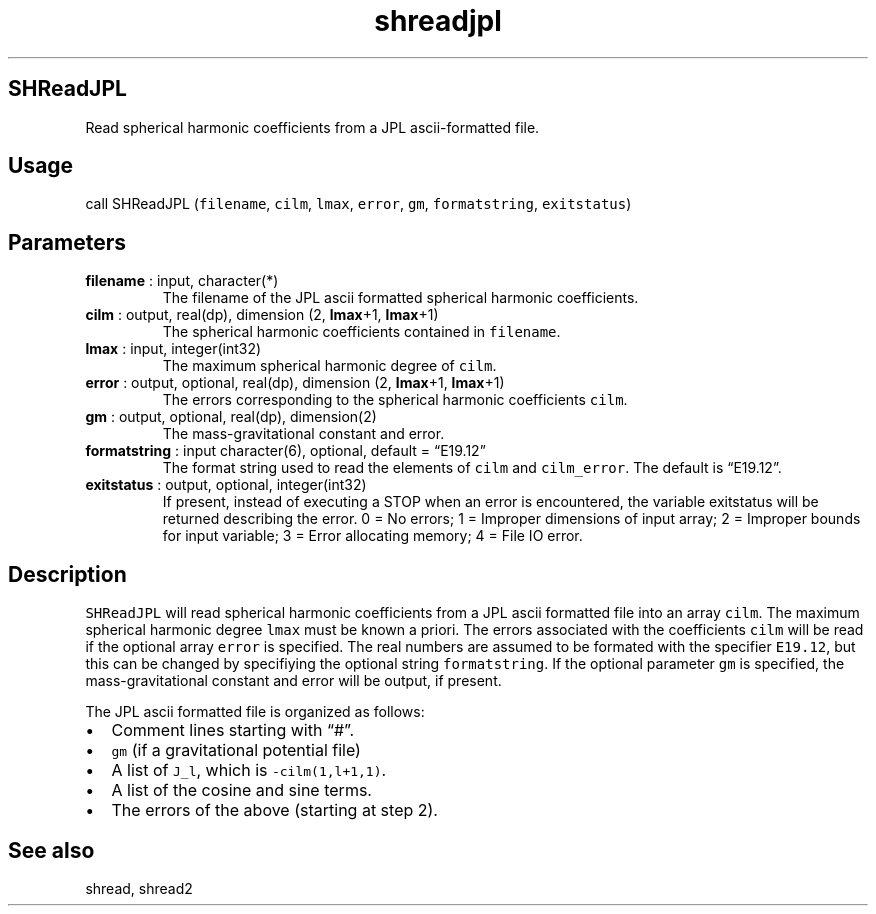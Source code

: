 .\" Automatically generated by Pandoc 2.14.1
.\"
.TH "shreadjpl" "1" "2021-01-26" "Fortran 95" "SHTOOLS 4.9"
.hy
.SH SHReadJPL
.PP
Read spherical harmonic coefficients from a JPL ascii-formatted file.
.SH Usage
.PP
call SHReadJPL (\f[C]filename\f[R], \f[C]cilm\f[R], \f[C]lmax\f[R],
\f[C]error\f[R], \f[C]gm\f[R], \f[C]formatstring\f[R],
\f[C]exitstatus\f[R])
.SH Parameters
.TP
\f[B]\f[CB]filename\f[B]\f[R] : input, character(*)
The filename of the JPL ascii formatted spherical harmonic coefficients.
.TP
\f[B]\f[CB]cilm\f[B]\f[R] : output, real(dp), dimension (2, \f[B]\f[CB]lmax\f[B]\f[R]+1, \f[B]\f[CB]lmax\f[B]\f[R]+1)
The spherical harmonic coefficients contained in \f[C]filename\f[R].
.TP
\f[B]\f[CB]lmax\f[B]\f[R] : input, integer(int32)
The maximum spherical harmonic degree of \f[C]cilm\f[R].
.TP
\f[B]\f[CB]error\f[B]\f[R] : output, optional, real(dp), dimension (2, \f[B]\f[CB]lmax\f[B]\f[R]+1, \f[B]\f[CB]lmax\f[B]\f[R]+1)
The errors corresponding to the spherical harmonic coefficients
\f[C]cilm\f[R].
.TP
\f[B]\f[CB]gm\f[B]\f[R] : output, optional, real(dp), dimension(2)
The mass-gravitational constant and error.
.TP
\f[B]\f[CB]formatstring\f[B]\f[R] : input character(6), optional, default = \[lq]E19.12\[rq]
The format string used to read the elements of \f[C]cilm\f[R] and
\f[C]cilm_error\f[R].
The default is \[lq]E19.12\[rq].
.TP
\f[B]\f[CB]exitstatus\f[B]\f[R] : output, optional, integer(int32)
If present, instead of executing a STOP when an error is encountered,
the variable exitstatus will be returned describing the error.
0 = No errors; 1 = Improper dimensions of input array; 2 = Improper
bounds for input variable; 3 = Error allocating memory; 4 = File IO
error.
.SH Description
.PP
\f[C]SHReadJPL\f[R] will read spherical harmonic coefficients from a JPL
ascii formatted file into an array \f[C]cilm\f[R].
The maximum spherical harmonic degree \f[C]lmax\f[R] must be known a
priori.
The errors associated with the coefficients \f[C]cilm\f[R] will be read
if the optional array \f[C]error\f[R] is specified.
The real numbers are assumed to be formated with the specifier
\f[C]E19.12\f[R], but this can be changed by specifiying the optional
string \f[C]formatstring\f[R].
If the optional parameter \f[C]gm\f[R] is specified, the
mass-gravitational constant and error will be output, if present.
.PP
The JPL ascii formatted file is organized as follows:
.IP \[bu] 2
Comment lines starting with \[lq]#\[rq].
.IP \[bu] 2
\f[C]gm\f[R] (if a gravitational potential file)
.IP \[bu] 2
A list of \f[C]J_l\f[R], which is \f[C]-cilm(1,l+1,1)\f[R].
.IP \[bu] 2
A list of the cosine and sine terms.
.IP \[bu] 2
The errors of the above (starting at step 2).
.SH See also
.PP
shread, shread2
